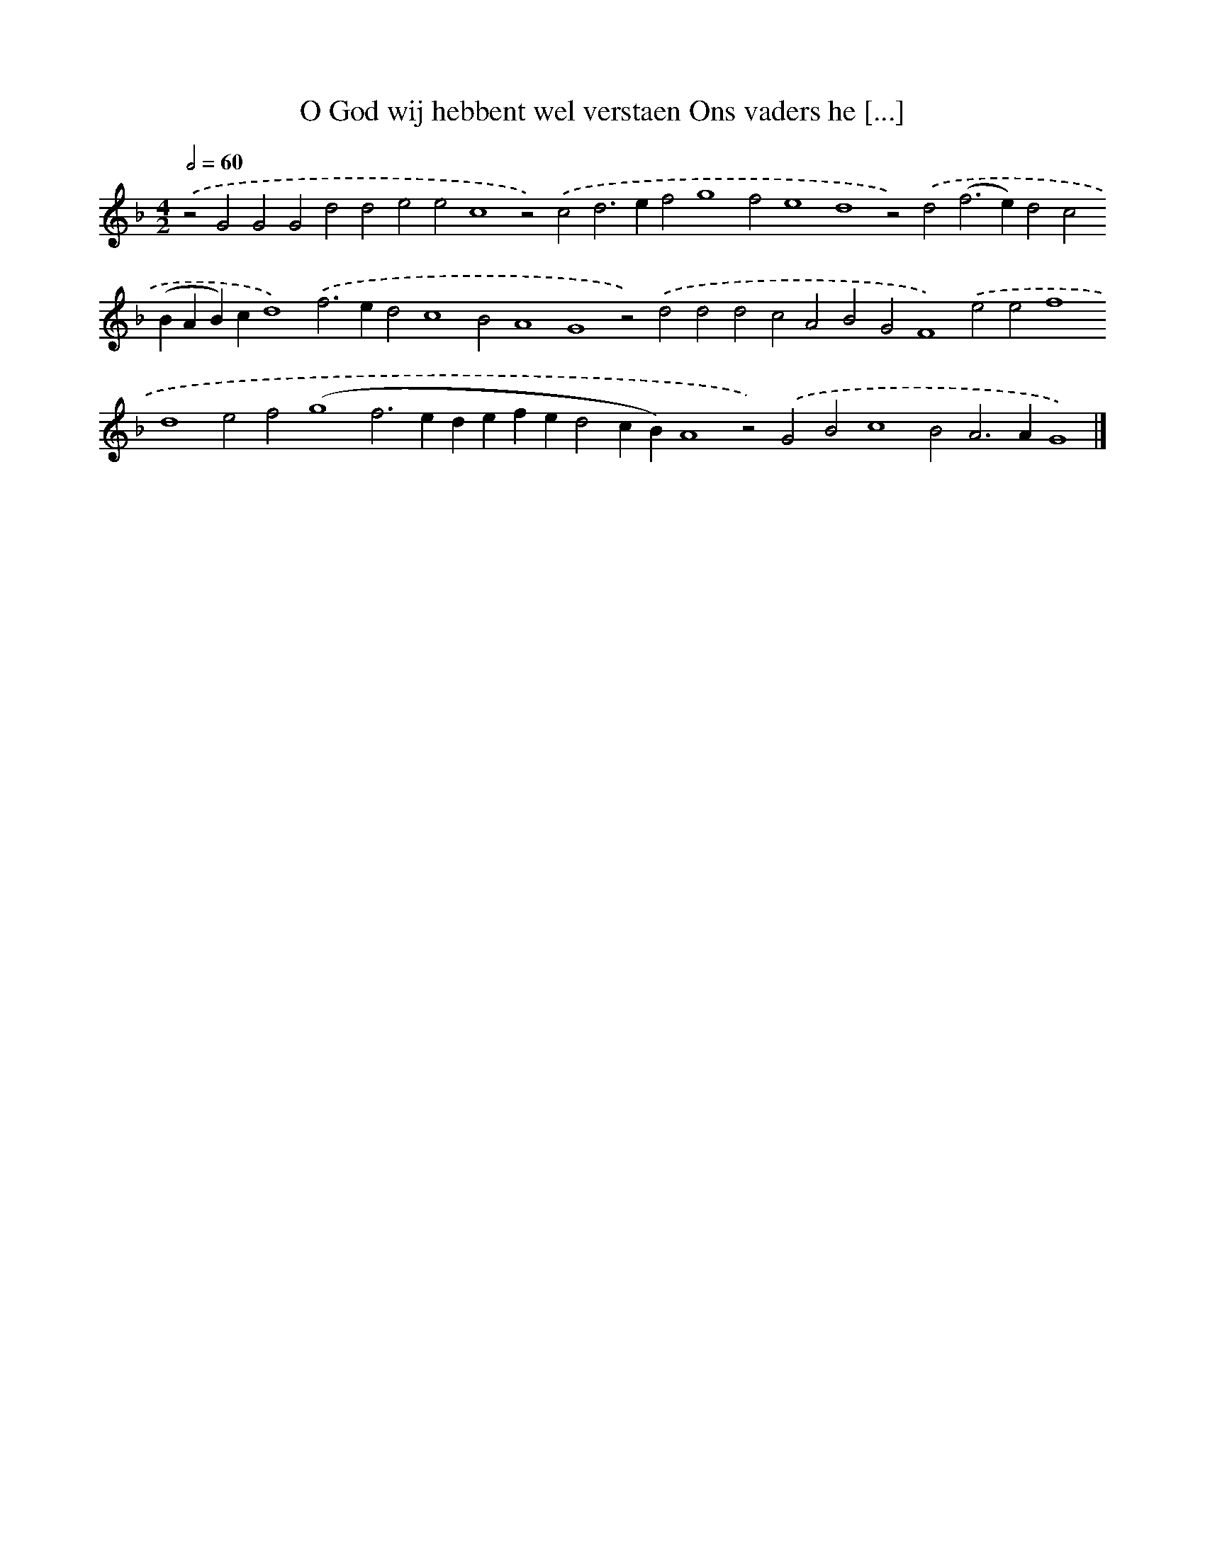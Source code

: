 X: 597
T: O God wij hebbent wel verstaen Ons vaders he [...]
%%abc-version 2.0
%%abcx-abcm2ps-target-version 5.9.1 (29 Sep 2008)
%%abc-creator hum2abc beta
%%abcx-conversion-date 2018/11/01 14:35:34
%%humdrum-veritas 1938051069
%%humdrum-veritas-data 3665499144
%%continueall 1
%%barnumbers 0
L: 1/4
M: 4/2
Q: 1/2=60
K: F clef=treble
.('z2G2G2G2d2d2e2e2c4z2).('c2d2>e2f2g4f2e4d4z2).('d2(f2>e2)d2c2(BAB)cd4).('f2>e2d2c4B2A4G4z2).('d2d2d2c2A2B2G2F4).('e2e2f4d4e2f2(g4f2>e2defed2cB)A4z2).('G2B2c4B2A2>A2G4) |]
